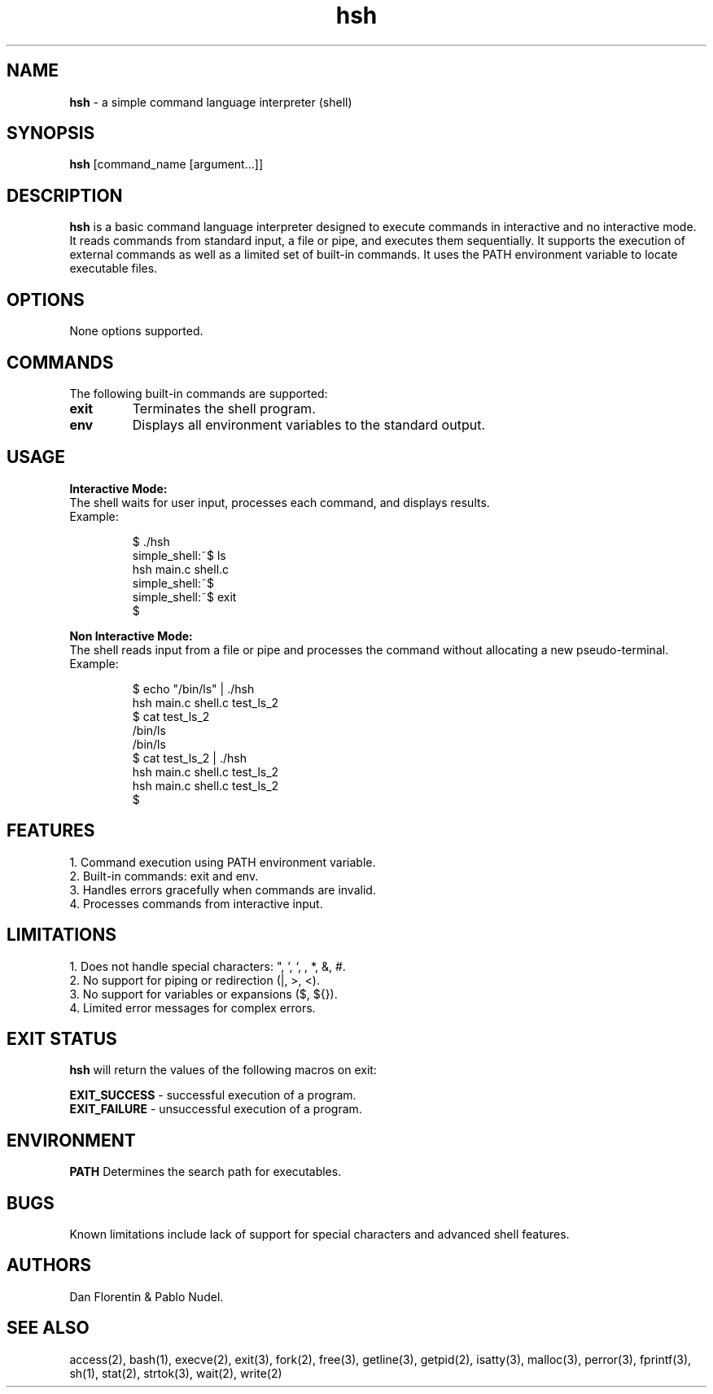 .TH hsh 1 "January 3th, 2025" "1.0" "General Commands Manual"
.SH NAME
\fBhsh\fR - a simple command language interpreter (shell)

.SH SYNOPSIS
\fBhsh\fR [command_name [argument...]]

.SH DESCRIPTION
\fBhsh\fR is a basic command language interpreter designed to execute commands in interactive and no interactive mode. It reads commands from standard input, a file or pipe, and executes them sequentially. It supports the execution of external commands as well as a limited set of built-in commands. It uses the PATH environment variable to locate executable files.

.SH OPTIONS
None options supported.

.SH COMMANDS
.PP
The following built-in commands are supported:
.TP
.B exit
Terminates the shell program.
.TP
.B env
Displays all environment variables to the standard output.

.SH USAGE
.PP
.nf
.B Interactive Mode:
The shell waits for user input, processes each command, and displays results.
Example:
.if


.RS
.nf
$ ./hsh
simple_shell:~$ ls
hsh main.c shell.c
simple_shell:~$
simple_shell:~$ exit
$
.fi
.RE
.PP
.nf
.B Non Interactive Mode:
The shell reads input from a file or pipe and processes the command without allocating a new pseudo-terminal.
Example:
.if


.RS
.nf
$ echo "/bin/ls" | ./hsh
hsh main.c shell.c test_ls_2
$ cat test_ls_2
/bin/ls
/bin/ls
$ cat test_ls_2 | ./hsh
hsh main.c shell.c test_ls_2
hsh main.c shell.c test_ls_2
$
.fi
.RE

.SH FEATURES
.nf
1. Command execution using PATH environment variable.
2. Built-in commands: exit and env.
3. Handles errors gracefully when commands are invalid.
4. Processes commands from interactive input.
.fi
.SH LIMITATIONS
.nf
1. Does not handle special characters: ", ', `, , *, &, #.
2. No support for piping or redirection (|, >, <).
3. No support for variables or expansions ($, ${}).
4. Limited error messages for complex errors.
.fi

.SH EXIT STATUS
\fBhsh\fR will return the values of the following macros on exit:
.PP
.nf
\fBEXIT_SUCCESS\fR - successful execution of a program.
\fBEXIT_FAILURE\fR - unsuccessful execution of a program.
.fi

.SH ENVIRONMENT
\fBPATH\fR Determines the search path for executables.

.SH BUGS
Known limitations include lack of support for special characters and advanced shell features.

.SH AUTHORS
Dan Florentin & Pablo Nudel.

.SH SEE ALSO
access(2), bash(1), execve(2), exit(3), fork(2), free(3), getline(3), getpid(2), isatty(3), malloc(3), perror(3), fprintf(3), sh(1), stat(2), strtok(3), wait(2), write(2)
